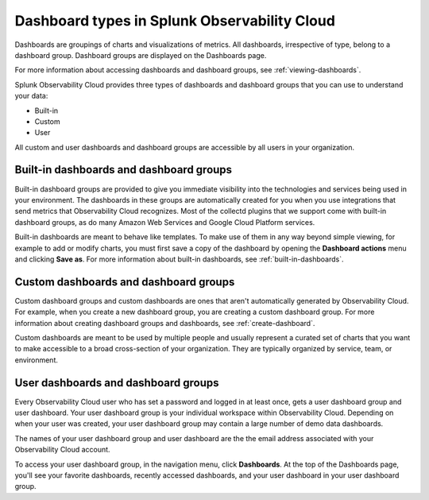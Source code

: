 .. _dashboard-basics:

************************************************
Dashboard types in Splunk Observability Cloud
************************************************

.. meta::
      :description: Use built-in, custom, or user dashboard types to understand your data in Splunk Observability Cloud. Custom and user dashboards and dashboard groups are accessible by all users. 

Dashboards are groupings of charts and visualizations of metrics. All dashboards, irrespective of type, belong to a dashboard group. Dashboard groups are displayed on the Dashboards page.

For more information about accessing dashboards and dashboard groups, see :ref:`viewing-dashboards`.

Splunk Observability Cloud provides three types of dashboards and dashboard groups that you can use to understand your data:

* Built-in

* Custom

* User

All custom and user dashboards and dashboard groups are accessible by all users in your organization.


.. _built-in:

Built-in dashboards and dashboard groups
===========================================

..
  how to handle "collectd" reference here? okay as-is?

Built-in dashboard groups are provided to give you immediate visibility into the technologies and services being used in your environment. The dashboards in these groups are automatically created for you when you use integrations that send metrics that Observability Cloud recognizes. Most of the collectd plugins that we support come with built-in dashboard groups, as do many Amazon Web Services and Google Cloud Platform services.

Built-in dashboards are meant to behave like templates. To make use of them in any way beyond simple viewing, for example to add or modify charts, you must first save a copy of the dashboard by opening the :strong:`Dashboard actions` menu and clicking :strong:`Save as`. For more information about built-in dashboards, see :ref:`built-in-dashboards`.

..
  still need to migrate this content?


Custom dashboards and dashboard groups
=========================================

..
  ref broken for now bc page that includes the label is also in the process of being migrated. resolve once both pages are merged to trangl-POR-7413-migrate-custom-content.

Custom dashboard groups and custom dashboards are ones that aren't automatically generated by Observability Cloud. For example, when you create a new dashboard group, you are creating a custom dashboard group. For more information about creating dashboard groups and dashboards, see :ref:`create-dashboard`.

Custom dashboards are meant to be used by multiple people and usually represent a curated set of charts that you want to make accessible to a broad cross-section of your organization. They are typically organized by service, team, or environment.


.. _user-dashboard-group:

User dashboards and dashboard groups
=======================================

Every Observability Cloud user who has set a password and logged in at least once, gets a user dashboard group and user dashboard. Your user dashboard group is your individual workspace within Observability Cloud. Depending on when your user was created, your user dashboard group may contain a large number of demo data dashboards.

The names of your user dashboard group and user dashboard are the the email address associated with your Observability Cloud account.

To access your user dashboard group, in the navigation menu, click :strong:`Dashboards`. At the top of the Dashboards page, you'll see your favorite dashboards, recently accessed dashboards, and your user dashboard in your user dashboard group.
